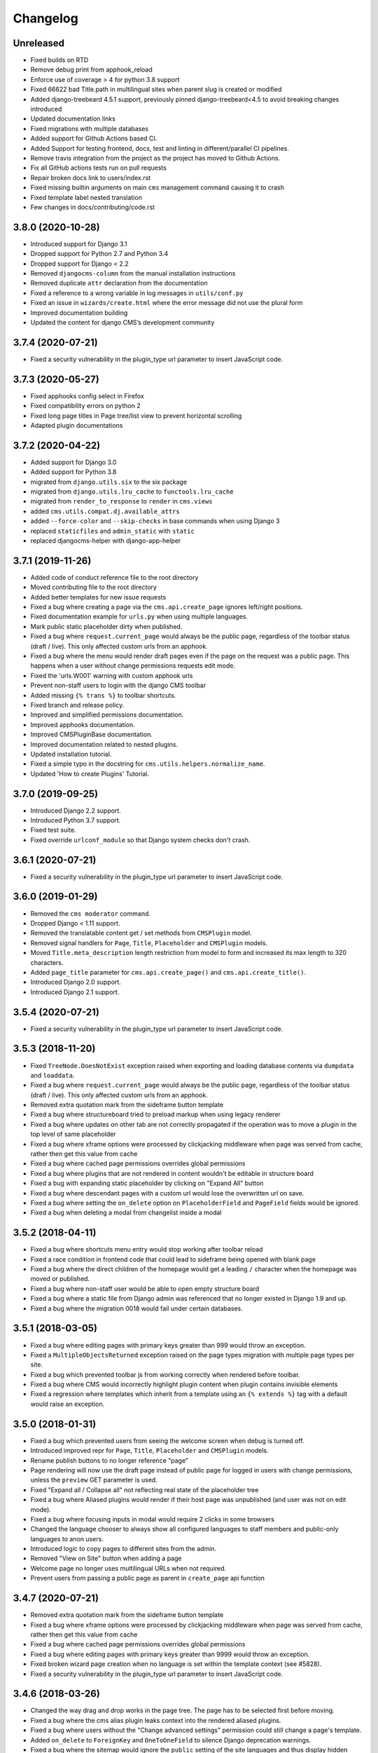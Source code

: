 =========
Changelog
=========


Unreleased
==================

* Fixed builds on RTD
* Remove debug print from apphook_reload
* Enforce use of coverage > 4 for python 3.8 support
* Fixed 66622 bad Title.path in multilingual sites when parent slug is created or modified
* Added django-treebeard 4.5.1 support, previously pinned django-treebeard<4.5 to avoid breaking changes introduced
* Updated documentation links
* Fixed migrations with multiple databases
* Added support for Github Actions based CI.
* Added Support for testing frontend, docs, test and linting in different/parallel CI pipelines.
* Remove travis integration from the project as the project has moved to Github Actions.
* Fix all GitHub actions tests run on pull requests
* Repair broken docs link to users/index.rst
* Fixed missing builtin arguments on main ``cms`` management command causing it
  to crash
* Fixed template label nested translation
* Few changes in docs/contributing/code.rst

3.8.0 (2020-10-28)
==================

* Introduced support for Django 3.1
* Dropped support for Python 2.7 and Python 3.4
* Dropped support for Django < 2.2
* Removed ``djangocms-column`` from the manual installation instructions
* Removed duplicate ``attr`` declaration from the documentation
* Fixed a reference to a wrong variable in log messages in ``utils/conf.py``
* Fixed an issue in ``wizards/create.html`` where the error message did not use the plural form
* Improved documentation building
* Updated the content for django CMS’s development community


3.7.4 (2020-07-21)
==================

* Fixed a security vulnerability in the plugin_type url parameter to insert JavaScript code.


3.7.3 (2020-05-27)
==================

* Fixed apphooks config select in Firefox
* Fixed compatibility errors on python 2
* Fixed long page titles in Page tree/list view to prevent horizontal scrolling
* Adapted plugin documentations


3.7.2 (2020-04-22)
==================

* Added support for Django 3.0
* Added support for Python 3.8
* migrated from ``django.utils.six`` to the six package
* migrated from ``django.utils.lru_cache`` to ``functools.lru_cache``
* migrated from ``render_to_response`` to ``render`` in ``cms.views``
* added ``cms.utils.compat.dj.available_attrs``
* added ``--force-color`` and ``--skip-checks`` in base commands when using Django 3
* replaced ``staticfiles`` and ``admin_static`` with ``static``
* replaced djangocms-helper with django-app-helper


3.7.1 (2019-11-26)
==================

* Added code of conduct reference file to the root directory
* Moved contributing file to the root directory
* Added better templates for new issue requests
* Fixed a bug where creating a page via the ``cms.api.create_page`` ignores
  left/right positions.
* Fixed documentation example for ``urls.py`` when using multiple languages.
* Mark public static placeholder dirty when published.
* Fixed a bug where ``request.current_page`` would always be the public page,
  regardless of the toolbar status (draft / live). This only affected custom
  urls from an apphook.
* Fixed a bug where the menu would render draft pages even if the page on
  the request was a public page. This happens when a user without change
  permissions requests edit mode.
* Fixed the 'urls.W001' warning with custom apphook urls
* Prevent non-staff users to login with the django CMS toolbar
* Added missing ``{% trans %}`` to toolbar shortcuts.
* Fixed branch and release policy.
* Improved and simplified permissions documentation.
* Improved apphooks documentation.
* Improved CMSPluginBase documentation.
* Improved documentation related to nested plugins.
* Updated installation tutorial.
* Fixed a simple typo in the docstring for ``cms.utils.helpers.normalize_name``.
* Updated 'How to create Plugins' Tutorial.


3.7.0 (2019-09-25)
==================

* Introduced Django 2.2 support.
* Introduced Python 3.7 support.
* Fixed test suite.
* Fixed override ``urlconf_module`` so that Django system checks don't crash.


3.6.1 (2020-07-21)
==================

* Fixed a security vulnerability in the plugin_type url parameter to insert JavaScript code.


3.6.0 (2019-01-29)
==================

* Removed the ``cms moderator`` command.
* Dropped Django < 1.11 support.
* Removed the translatable content get / set methods from ``CMSPlugin`` model.
* Removed signal handlers for ``Page``, ``Title``, ``Placeholder`` and ``CMSPlugin`` models.
* Moved ``Title.meta_description`` length restriction from model to form
  and increased its max length to 320 characters.
* Added ``page_title`` parameter for ``cms.api.create_page()`` and ``cms.api.create_title()``.
* Introduced Django 2.0 support.
* Introduced Django 2.1 support.


3.5.4 (2020-07-21)
==================

* Fixed a security vulnerability in the plugin_type url parameter to insert JavaScript code.


3.5.3 (2018-11-20)
==================

* Fixed ``TreeNode.DoesNotExist`` exception raised when exporting
  and loading database contents via ``dumpdata`` and ``loaddata``.
* Fixed a bug where ``request.current_page`` would always be the public page,
  regardless of the toolbar status (draft / live). This only affected custom
  urls from an apphook.
* Removed extra quotation mark from the sideframe button template
* Fixed a bug where structureboard tried to preload markup when using legacy
  renderer
* Fixed a bug where updates on other tab are not correctly propagated if the
  operation was to move a plugin in the top level of same placeholder
* Fixed a bug where xframe options were processed by clickjacking middleware
  when page was served from cache, rather then get this value from cache
* Fixed a bug where cached page permissions overrides global permissions
* Fixed a bug where plugins that are not rendered in content wouldn't be
  editable in structure board
* Fixed a bug with expanding static placeholder by clicking on "Expand All" button
* Fixed a bug where descendant pages with a custom url would lose the overwritten
  url on save.
* Fixed a bug where setting the ``on_delete`` option on ``PlaceholderField``
  and ``PageField`` fields would be ignored.
* Fixed a bug when deleting a modal from changelist inside a modal


3.5.2 (2018-04-11)
==================

* Fixed a bug where shortcuts menu entry would stop working after toolbar reload
* Fixed a race condition in frontend code that could lead to sideframe being
  opened with blank page
* Fixed a bug where the direct children of the homepage would get a leading ``/``
  character when the homepage was moved or published.
* Fixed a bug where non-staff user would be able to open empty structure board
* Fixed a bug where a static file from Django admin was referenced that no
  longer existed in Django 1.9 and up.
* Fixed a bug where the migration 0018 would fail under certain databases.


3.5.1 (2018-03-05)
==================

* Fixed a bug where editing pages with primary keys greater than 999 would throw an
  exception.
* Fixed a ``MultipleObjectsReturned`` exception raised on the page types migration
  with multiple page types per site.
* Fixed a bug which prevented toolbar js from working correctly when rendered
  before toolbar.
* Fixed a bug where CMS would incorrectly highlight plugin content when plugin
  contains invisible elements
* Fixed a regression where templates which inherit from a template using an ``{% extends %}``
  tag with a default would raise an exception.


3.5.0 (2018-01-31)
==================

* Fixed a bug which prevented users from seeing the welcome screen when debug is
  turned off.
* Introduced improved repr for ``Page``, ``Title``, ``Placeholder`` and ``CMSPlugin`` models.
* Rename publish buttons to no longer reference "page"
* Page rendering will now use the draft page instead of public page for logged in
  users with change permissions, unless the ``preview`` GET parameter is used.
* Fixed "Expand all / Collapse all" not reflecting real state of the placeholder tree
* Fixed a bug where Aliased plugins would render if their host page was unpublished (and user was not on edit mode).
* Fixed a bug where focusing inputs in modal would require 2 clicks in some browsers
* Changed the language chooser to always show all configured languages to staff members
  and public-only languages to anon users.
* Introduced logic to copy pages to different sites from the admin.
* Removed "View on Site" button when adding a page
* Welcome page no longer uses multilingual URLs when not required.
* Prevent users from passing a public page as parent in ``create_page`` api function


3.4.7 (2020-07-21)
==================

* Removed extra quotation mark from the sideframe button template
* Fixed a bug where xframe options were processed by clickjacking middleware
  when page was served from cache, rather then get this value from cache
* Fixed a bug where cached page permissions overrides global permissions
* Fixed a bug where editing pages with primary keys greater than 9999 would throw an
  exception.
* Fixed broken wizard page creation when no language is set within the template context (see #5828).
* Fixed a security vulnerability in the plugin_type url parameter to insert JavaScript code.


3.4.6 (2018-03-26)
==================

* Changed the way drag and drop works in the page tree. The page has to be
  selected first before moving.
* Fixed a bug where the cms alias plugin leaks context into the rendered aliased plugins.
* Fixed a bug where users without the "Change advanced settings" permission could still
  change a page's template.
* Added ``on_delete`` to ``ForeignKey`` and ``OneToOneField`` to silence Django
  deprecation warnings.
* Fixed a bug where the sitemap would ignore the ``public`` setting of the site languages
  and thus display hidden languages.
* Fixed an ``AttributeError`` raised when adding or removing apphooks in Django 1.11.
* Fixed an ``InconsistentMigrationHistory`` error raised when the contenttypes app
  has a pending migration after the user has applied the ``0010_migrate_use_structure`` migration.
* Fixed a bug where plugins rendered multiple times won't be editable


3.4.5 (2017-10-12)
==================

* Introduced Django 1.11 compatibility
* Fixed a bug where slug wouldn't be generated in the creation wizard
* Fixed a bug where the add page endpoint rendered ``Change page`` as the html title.
* Fixed an issue where non-staff users could request the wizard create endpoint.
* Fixed an issue where the ``Edit page`` toolbar button wouldn't show on non-cms pages
  with placeholders.
* Fixed a bug where placeholder inheritance wouldn't work if the inherited placeholder
  is cached in an ancestor page.
* Fixed a regression where the code following a ``{% placeholder x or %}`` declaration,
  was rendered before attempting to inherit content from parent pages.
* Changed page/placeholder cache keys to use sha1 hash instead of md5 to be FIPS compliant.
* Fixed a bug where the change of a slug would not propagate to all descendant pages
* Fixed a ``ValueError`` raised when using ``ManifestStaticFilesStorage`` or similar for static files.
  This only affects Django >= 1.10


3.4.4 (2017-06-15)
==================

* Fixed a bug in which cancelling the publishing dialog wasn't respected.
* Fixed a bug causing post-login redirection to an incorrect URL on single-language sites.
* Changed the signature for internal ``cms.plugin_base.CMSPluginBase`` methods ``get_child_classes``
  and ``get_parent_classes`` to take an optional ``instance`` parameter.
* Fixed an error when retrieving placeholder label from configuration.
* Fixed a bug which caused certain translations to display double-escaped text in the page
  list admin view.
* Adjusted the toolbar JavaScript template to escape values coming from the request.
* Added Dropdown class to toolbar items
* Replaced all custom markup on the ``admin/cms/page/includes/fieldset.html`` template
  with an ``{% include %}`` call to Django's built-in ``fieldset.html`` template.
* Fixed a bug which prevented a page from being marked as dirty when a placeholder was cleared.
* Fixed an IntegrityError raised when publishing a page with no public version and whose publisher
  state was pending.
* Fixed an issue with JavaScript not being able to determine correct path to the async bundle
* Fixed a ``DoesNotExist`` database error raised when moving a page marked as published, but whose public
  translation did not exist.
* Fixed a bug in which the menu rendered nodes using the site session variable (set in the admin),
  instead of the current request site.
* Fixed a race condition bug in which the database cache keys were deleted without syncing with the
  cache server, and as a result old menu items would continue to be displayed.
* Fixed a 404 raised when using the ``Delete`` button for a Page or Title extension on Django >= 1.9
* Added "How to serve multiple languages" section to documentation
* Fixed a performance issue with nested pages when using the ``inherit`` flag on the ``{% placeholder %}`` tag.
* Removed the internal ``reset_to_public`` page method in favour of the ``revert_to_live`` method.
* Fixed a bug in which the placeholder cache was not consistently cleared when a page was published.
* Enhanced the plugin menu to not show plugins the user does not have permission to add.
* Fixed a regression which prevented users from setting a redirect to the homepage.


3.4.3 (2017-04-24)
==================

* Fixed a security vulnerability in the page redirect field which allowed users
  to insert JavaScript code.
* Fixed a security vulnerability where the ``next`` parameter for the toolbar login
  was not sanitised and could point to another domain.


3.4.2 (2017-01-23)
==================

* Escaped strings in ``close_frame`` JS template.
* Fixed a bug with `text-transform` styles on inputs affecting CMS login
* Fixed a typo in the confirmation message for copying plugins from a different
  language
* Fixed a bug which prevented certain migrations from running in a multi-db setup.
* Fixed a regression which prevented the ``Page`` model from rendering correctly
  when used in a ``raw_id_field``.
* Fixed a regression which caused the CMS to cache the toolbar when ``CMS_PAGE_CACHE``
  was set to ``True`` and an anonymous user had ``cms_edit`` set to ``True`` on their session.
* Fixed a regression which prevented users from overriding content in an inherited
  placeholder.
* Added official support for Django 1.10.
* Fixed a bug affecting Firefox for Macintosh users, in which use of the Command key later followed by Return would
  trigger a plugin save.
* Fixed a bug where template inheritance setting creates spurious migration (see #3479)
* Fixed a bug which prevented the page from being marked as dirty (pending changes)
  when changing the value of the overwrite url field.
* Adjusted Ajax calls triggered when performing a placeholder operation (add plugin, etc..) to include
  a GET query called cms_path. This query points to the path where the operation originates from.
* Added a deprecation warning to method ``render_plugin()`` in class ``CMSPlugin``.
* Since ``get_parent_classes()`` became a classmethod, do not instantiate plugin before invocation.
* Fixed a bug where the page tree would not update correctly when a sibling page was moved
  from left to right or right to left.
* Improved the ``fix-tree`` command so that it also fixes non-root nodes (pages).
* Removed the deprecated ``add_url()``, ``edit_url()``, ``move_url()``, ``delete_url()``, ``copy_url()`` properties of
  CMSPlugin model.
* Deprecated ``frontend_edit_template`` attribute of ``CMSPluginBase``.
* Introduced placeholder operation signals.
* The ``post_`` methods in ```PlaceholderAdminMixin`` have been deprecated in favor of
  placeholder operation signals.
* Re-introduced the "Revert to live" menu option.
* Added support for django-reversion >= 2 (see #5830)
* Rewrote manual installation how-to documentation


3.4.1 (2016-10-04)
==================

* Fixed a regression when static placeholder was uneditable if it was present
  on the page multiple times
* Removed globally unique constraint for Apphook configs.
* Fixed a bug when keyboard shortcuts were triggered when form fields were
  focused
* Fixed a bug when ``shift + space`` shortcut wouldn't correctly highlight a
  plugin in the structure board
* Fixed a bug when plugins that have top-level svg element would break
  structure board
* Fixed a bug where output from the ``show_admin_menu_for_pages`` template tag
  was escaped in Django 1.9
* Fixed a bug where plugins would be rendered as editable if toolbar was shown
  but user was not in edit mode.
* Fixed css reset issue with shortcuts modal


3.4.0 (2016-09-14)
==================

* Changed the way CMS plugins are rendered. The div with `cms-plugin` class is
  no longer rendered around every CMS plugin, instead a combination of `template`
  tags and JavaScript is used to add event handlers and plugin data directly to
  the plugin markup. This fixes most of the rendering issues that were present
  because of the extra markup.
* Changed cache-busting implementation, it is now handled by a path change,
  not by GET parameter.
* Added a possibility to copy pages in the Page Tree by drag'n'drop.
* Make it possible to use multi-table inheritance for Page/Title extensions.
* Refactored plugin rendering functionality to speed up loading time in both
  structure and content mode.
* Added ``Shift + Space`` shortcut that behaves similar to ``Space`` shortcut
  but takes into account currently hovered plugin.
* Improved keyboard navigation
* Added help modal about available shortcuts
* Added fuzzy matching to plugin picker
* Changed the ``downcast_plugins`` utility to return a generator instead of a list
* Fixed a bug that caused an aliased placeholder to show in structure mode.
* Fixed a bug which prevented aliased content from showing correctly without
  publishing the page first.
* Added help text to an ``Alias`` plugin change form when attached to a page
  to show the content editor where the content is aliased from.
* Removed revision support from djangoCMS core.
  As a result both ``CMS_MAX_PAGE_HISTORY_REVERSIONS`` and ``CMS_MAX_PAGE_PUBLISH_REVERSIONS``
  settings are no longer supported, as well as the ``with_revision`` parameter
  in ``cms.api.create_page`` and ``cms.api.create_title``.


3.3.3 (unreleased)
==================

* Fixed a bug where where the plugin picker would display the plugin names
  translated in the request language instead of the user's language.
* Fixed a bug which raised an exception when the ``AdvancedSettingsForm``
  failed validation on certain fields.
* Fixed a bug with widgets not initialising correctly sometimes
* Fixed a tree corruption when moving a published page under a published one.
* Fixed a tree corruption caused by ``fix-tree`` when an unpublished page is parent
  to a published page.
* Fixed an error when publishing a page that has an unpublished child page who is
  parent to a published page.
* Fixed a bug where moving a published page under a page marked as pending publishing
  is left as published instead of being marked as pending publishing.
* Fixed AttributeError when using ``create_page`` in management command
* Fixed a bug in getting the language from current request which can cause error 500
* API functions are now atomic by design (use the @atomic decorator)
* Fixed a bug where a ``Page`` was created with it's languages field set to ``None``.


3.3.2 (2016-08-11)
==================

* Fixed a bug where it wasn't possible to scroll the toolbar menu if scroll
  started on the disabled menu item on small screens.
* Fixed a migration error (0014) that occurred under certain environments.
* Fixed a regression when standalone CMS Widgets wouldn't work due to
  non-existing JavaScript dependencies.
* Fixed a possible recursion error when using the ``Alias`` plugin.
* Fixed a regression where submit handlers for modal form wouldn't be executed
  under certain circumstances


3.3.1 (2016-07-13)
==================

* Added a warning for users who are leaving the page or closing the plugin
  modal by pressing ESC to prevent accidental loss of content.
* Fixed a bug when clicking inside sideframe didn't close toolbar dropdowns
* Fixed a bug where saving errors wouldn't be shown in the modal window.
* Fixed a misleading message when modal iframe contents couldn't be accessed.
* Added a workaround for a bug when plugins couldn't be deleted in Firefox
  with 1Password extension installed
* Changed CMS JavaScript bundling from simple concatenation to webpack-based.
  Using CMS JavaScript modules directly is no longer possible.
* Fixed an issue where plugins that have no immediate DOM representation
  wouldn't be editable or movable.
* Fixed a regression in which plugins that defined ``parent_classes``
  would not show up in the structure mode.
* Introduced new logic to leverage Django's dynamic related name
  functionality on ``CMSPlugin`` subclasses for the parent link field.
* Backported a performance fix from Django to avoid extra queries when
  plugins access their parent via the parent link field ``cmsplugin_ptr``.
* Fixed typo in ``AdvancedSettingsForm`` error messages.
* Fixed long standing bug that prevented apphook endspoints from being
  CSRF exempt.
* Changed default value for ``CMS_INTERNAL_IPS``.
* Fixed an issue that prevented non superusers from copying all plugins
  in a placeholder.
* Fixed an issue where plugin permissions where not checked when clearing
  a placeholder.
* Fixed an issue where plugin permissions where not checked when deleting
  a page or page translation.
* Added support for tiered ``CMS_PLACEHOLDER_CONF``.
* Fixed a useless placeholders edit permissions checking when not in edit
  mode.
* Fixed a bug where users with limited permissions could not interact with
  page tree dropdowns.
* Fixed a bug where Django Compressor could not be used on the sekizai ``js``
  block.
* Fixed an encoding error when running the ``publisher-publish`` command.
* Fixed regression introduced in 3.3.0 when using the
  ``render_plugin_toolbar_config`` template tag directly.
* Fixed ``render_model`` template tags to work with models containing deferred
  fields.
* Fixed error in retrieving placeholder label from configuration.


3.3.0 (2016-05-26)
==================

* Fixed regression in management commands
* Fixed documentation typo
* Added contribution policies documentation
* Corrected documentation in numerous places
* Corrected an issue where someone could see and use the internal placeholder plugin in the structure board
* Fixed a regression where the first page created was not automatically published
* Corrected the instructions for using the ``delete-orphaned-plugins`` command
* Re-pinned django-treebeard to >=4.0.1
* Added CMS_WIZARD_CONTENT_PLACEHOLDER setting
* Renamed the CMS_WIZARD_* settings to CMS_PAGE_WIZARD_*
* Deprecated the old-style wizard-related settings
* Improved documentation further
* Improved handling of uninstalled apphooks
* Fixed toolbar placement when foundation is installed
* Fixed an issue which could lead to an apphook without a slug
* Fixed numerous frontend issues
* Removed support for Django 1.6, 1.7 and python 2.6
* Changed the default value of CMSPlugin.position to 0 instead of null
* Refactored the language menu to allow for better integration with many languages
* Refactored management commands completely for better consistency
* Fixed "failed to load resource" for favicon on welcome screen
* Changed behaviour of toolbar CSS classes: ``cms-toolbar-expanded`` class is only added now when toolbar is fully
  expanded and not at the beginning of the animation. ``cms-toolbar-expanding`` and ``cms-toolbar-collapsing`` classes
  are added at the beginning of their respective animations.
* Added unit tests for CMS JavaScript files
* Added frontend integration tests (written with Casper JS)
* Removed frontend integration tests (written with Selenium)
* Added the ability to declare cache expiration periods on a per-plugin basis
* Improved UI of page tree
* Improved UI in various minor ways
* Added a new setting CMS_INTERNAL_IPS for defining a set of IP addresses for which
  the toolbar will appear for authorized users. If left unset, retains the
  existing behavior of allowing toolbar for authorized users at any IP address.
* Changed behaviour of sideframe; is no longer resizable, opens to 90% of the screen or 100% on
  small screens.
* Removed some unnecessary reloads after closing sideframe.
* Added the ability to make pagetree actions work on currently picked language
* Removed deprecated CMS_TOOLBAR_SIMPLE_STRUCTURE_MODE setting
* Introduced the method ``get_cache_expiration`` on CMSPluginBase to be used
  by plugins for declaring their rendered content's period of validity.
* Introduced the method ``get_vary_cache_on`` on CMSPluginBase to be used
  by plugins for declaring ``VARY`` headers.
* Improved performance of plugin moving; no longer saves all plugins inside the placeholder.
* Fixed breadcrumbs of recently moved plugin reflecting previous position in
  the tree
* Refactored plugin adding logic to no longer create the plugin before the user submits the form.
* Improved the behaviour of the placeholder cache
* Improved fix-tree command to sort by position and path when rebuilding positions.
* Fixed several regressions and tree corruptions on page move.
* Added new class method on CMSPlugin ``requires_parent_plugin``
* Fixed behaviour of ``get_child_classes``; now correctly calculates child classes when not
  configured in the placeholder.
* Removed internal ``ExtraMenuItems`` tag.
* Removed internal ``PluginChildClasses`` tag.
* Modified RenderPlugin tag; no longer renders the ``content.html`` template
  and instead just returns the results.
* Added a ``get_cached_template`` method to the ``Toolbar()`` main class to reuse loaded templates per request. It
  works like Django's cached template loader, but on a request basis.
* Added a new method ``get_urls()`` on the appbase class to get CMSApp.urls, to allow passing a page object to it.
* Changed JavaScript linting from JSHint and JSCS to ESLint
* Fixed a bug when it was possible to drag plugin into clipboard
* Fixed a bug where clearing clipboard was closing any open modal


3.2.5 (2016-04-27)
==================

- Fixed regression when page couldn't be copied if CMS_PERMISSION was False
- Improved handling of uninstalled apphooks
- Fix packaging problem with the wheel distribution


3.2.4 (2016-04-26)
==================

- Fix cache settings
- Fix user lookup for view restrictions/page permissions when using raw id field
- Fixed regression when page couldn't be copied if CMS_PERMISSION was False
- Fixes an issue relating to uninstalling a namespaced application
- Adds "Can change page" permission
- Fixes a number of page-tree issues the could lead data corruption under
  certain conditions
- Addresses security vulnerabilities in the `render_model` template tag that
  could lead to escalation of privileges or other security issues.
- Addresses a security vulnerability in the cms' usage of the messages framework
- Fixes security vulnerabilities in custom FormFields that could lead to
  escalation of privileges or other security issues.


3.2.3 (2016-03-09)
==================

- Fix the display of hyphenated language codes in the page tree
- Fix a family of issues relating to unescaped translations in the page tree


3.2.2 (2016-03-02)
==================

- Substantial improvements to the page tree and significant reduction of reloads
- Update jsTree version to 3.2.1 with slight adaptions to the Pagetree
- Documentation improvements
- Improve the display and useability of the language menu, especially in cases
  where there are many languages.
- Fix an issue relating to search fields in plugins
- Fix an issue where the app-resolver would trigger locales into migrations
- Fix cache settings
- Fix ToolbarMiddleware.is_cms_request logic
- Fix numerous Django 1.9 deprecations
- Numerous other improvements to overall stability and code quality


3.2.1 (2016-01-29)
==================

- Add support for Django 1.9 (with some deprecation warnings).
- Add support for django-reversion 1.10+ (required by Django 1.9+).
- Add placeholder name to the edit tooltip.
- Add ``attr['is_page']=True`` to CMS Page navigation nodes.
- Add Django and Python versions to debug bar info tooltip
- Fix an issue with refreshing the UI when switching CMS language.
- Fix an issue with sideframe urls not being remembered after reload.
- Fix breadcrumb in page revision list.
- Fix clash with Foundation that caused "Add plugin" button to be unusable.
- Fix a tree corruption when pasting a nested plugin under another plugin.
- Fix message with CMS version not showing up on hover in debug mode.
- Fix messages not being positioned correctly in debug mode.
- Fix an issue where plugin parent restrictions where not respected when pasting a plugin.
- Fix an issue where "Copy all" menu item could have been clicked on empty placeholder.
- Fix a bug where page tree styles didn't load from STATIC_URL that pointed to a different host.
- Fix an issue where the side-frame wouldn't refresh under some circumstances.
- Honor CMS_RAW_ID_USERS in GlobalPagePermissionAdmin.


3.2.0 (2015-11-24)
==================

- Added new wizard to improve content creation
- Added Aldryn Apphook Reload https://github.com/aldryn/aldryn-apphook-reload/ into core
- Added database migration creating ``UrlconfRevision`` for apphook reload.
- Added tooltips for certain user interaction elements
- Added full touch support and optimisations for mobile devices
- Added gulp.js for linting, compressing and bundling
- Added YuiDocs for JavaScript documentation
- Added ``CMS_TOOLBAR_SIMPLE_STRUCTURE_MODE`` to switch back to the old board rendering,
  this will be deprecated in 3.3.0
- Added ``request.toolbars.placeholder_list`` this will replace
  ``request.toolbars.placeholders`` in 3.3.0
- Added new installation screen with optimisation alongside the new content creation wizard
- Added ``.editorconfig`` to the django-cms project
- Added HTML rendering capabilities for the modal
- Added browser history to the sideframe
- Improved design for better touch support
- Improved design for better accessibility support such as contrast ratio
- Improved design to reflect latest responsive design standards such as the toolbar
  menu which collapses to "More"
- Improved UI for scrolling, saving and navigating through content
  creation and editing such as ``CTRL + Enter`` for saving
- Improved overall speed loading times and interaction response
- Improved drag & drop experience
- Improved structure board hierarchy to be displayed as tree elements instead of nested boxes
- Improved clipboard to be integrated within the toolbar and structure board (copy & paste)
- Improved modal UI and added significant speed improvements
- Improved sideframe UI and reduced functionality
- Improved messaging system within ``cms.messages.js``
- Improved pagetree design and UI (soft-redesign) refactoring will follow in 3.3
- Improved parent plugin restricts on frontend
- Improved frontend code to comply with aldryn-boilerplate-bootstrap3
- Improved folder structure for frontend related components such as JavaScript and SASS
- Improved color and value variable declarations for Styles
- Improved key mapping for actions such as saving, closing and switching across browsers
- Switched from tabs to 4 spaces everywhere
- Switched from ruby sass/compass to libsass/autoprefixer
- Switched from sprite images to auto generated webfonts via gulp
- Moved widgets.py javascript to ``static/cms/js/widgets``
- Fixed an issue in which placeholder template tags ignored the ``lang`` parameter
- Renamed cms_app, cms_menu, cms_toolbar to plural versions eg. ``cms_apps.py``
  ``cms_menus.py``, ``cms_toolbars.py`` with backwards compatibility
- Removed all id attributes on html elements in favour of classes
- Removed 'develop.py' to replace with 'manage.py' (devs)
- Removed Alias plugin from list of plugins (Create Alias still an option)
- Added support for 3rd party admin themes
- Update the toolbar tutorial
- Update the 3rd party integration tutorial
- Fixed an issue where dialogs can't be closed when activating prevent checkbox
- Fixed edit and edit_off constants not being honoured in frontend code
- Deprecate CMSPlugin.disable_child_plugin in favour of disable_child_plugins
- Fixed an issue where ``allow_children`` and ``disable_child_plugins`` didn't work on dragitems


3.1.8 (unreleased)
==================

- Removed html5lib from setup.py


3.1.7 (2016-04-27)
==================

- Fix packaging problem with the wheel distribution


3.1.6 (2016-04-26)
==================

- Fix cache settings
- Fix user lookup for view restrictions/page permissions when using raw id field
- Fixes an issue relating to uninstalling a namespaced application
- Adds "Can change page" permission
- Addresses security vulnerabilities in the `render_model` template tag that
  could lead to escalation of privileges or other security issues.
- Addresses a security vulnerability in the cms' usage of the messages framework
- Fixes security vulnerabilities in custom FormFields that could lead to
  escalation of privileges or other security issues.


3.1.5 (2016-01-29)
==================

- Fixed a tree corruption when pasting a nested plugin under another plugin.
- Improve CMSPluginBase.render documentation
- Fix CMSEditableObject context generation which generates to errors with django-classy-tags 0.7.1
- Fix error in toolbar when LocaleMiddleware is not used
- Move templates validation in app.ready
- Fix ExtensionToolbar when language is removed but titles still exists
- Fix pages menu missing on fresh install 3.1
- Fix incorrect language on placeholder text for redirect field
- Fix PageSelectWidget JS syntax
- Fix redirect when disabling toolbar
- Fix CMS_TOOLBAR_HIDE causes 'WSGIRequest' object has no attribute 'toolbar'


3.1.4 (2015-11-24)
==================

- Fixed a problem in ``0010_migrate_use_structure.py`` that broke some migration paths to Django 1.8
- Fixed ``fix_tree`` command
- Removed some warnings for Django 1.9
- Fixed issue causing plugins to move when using scroll bar of plugin menu in Firefox & IE
- Fixed JavaScript error when using ``PageSelectWidget``
- Fixed whitespace markup issues in draft mode
- Added plugin migrations layout detection in tests
- Fixed some treebeard corruption issues


3.1.3 (2015-09-01)
==================

- Add missing migration
- Exclude PageUser manager from migrations
- Fix check for template instance in Django 1.8.x
- Fix error in PageField for Django 1.8
- Fix some Page tree bugs
- Declare Django 1.6.9 dependency in setup.py
- Make sure cache version returned is an int
- Fix issue preventing migrations to run on a new database (django 1.8)
- Fix get User model in 0010 migration
- Fix support for unpublished language pages
- Add documentation for plugins datamigration
- Fix getting request in _show_placeholder_for_page on Django 1.8
- Fix template inheritance order
- Fix xframe options inheritance order
- Fix placeholder inheritance order
- Fix language chooser template
- Relax html5lib versions
- Fix redirect when deleting a page
- Correct South migration error
- Correct validation on numeric fields in modal popups
- Exclude scssc from manifest
- Remove unpublished pages from menu
- Remove page from menu items for performance reason
- Fix reachability of pages with expired ancestors
- Don't try to modify an immutable QueryDict
- Only attempt to delete cache keys if there are some to be deleted
- Update documentation section
- Fix language chooser template
- Cast to int cache version
- Fix extensions copy when using duplicate page/create page type


3.1.2 (2015-07-02)
==================

- Fix placeholder cache invalidation under some circumstances
- Update translations


3.1.1 (2015-06-27)
==================

- Add Django 1.8 support
- Tutorial updates and improvements
- Fix issue with causes menu classes to be duplicated in advanced settings
- Fix issue with breadcrumbs not showing
- Fix issues with show_menu templatetags
- Minor documentation fixes
- Revert whitespace cleanup on flash player to fix it
- Correctly restore previous status of dragbars
- Add copy_site command
- Fix an issue related to "Empty all" Placeholder feature
- Fix plugin sorting in py3
- Fix language-related issues when retrieving page URL
- Add setting to disable toolbar for anonymous users
- Fix search results number and items alignment in page changelist
- Preserve information regarding the current view when applying the CMS decorator
- Fix errors with toolbar population
- Fix error with watch_models type
- Fix error with plugin breadcrumbs order
- Change the label "Save and close" to "Save as draft"
- Fix X-Frame-Options on top-level pages
- Fix order of which application urls are injected into urlpatterns
- Fix delete non existing page language
- Fix language fallback for nested plugins
- Fix render_model template tag doesn't show correct change list
- Fix Scanning for placeholders fails on include tags with a variable as an argument
- Fix handling of plugin position attribute
- Fix for some structureboard issues
- Add setting to hide toolbar when a URL is not handled by django CMS
- Add editorconfig configuration
- Make shift tab work correctly in submenu
- Fix get_language_from_request if POST and GET exists
- Fix an error in placeholder cache
- Fix language chooser template


3.1.0 (2015-04-20)
==================

- Remove django-mptt in favor of django-treebeard
- Remove compatibility with Django 1.4 / 1.5
- General code cleanup
- Simplify loading of view restrictions in the menu
- South is not marked as optional; to use south on Django 1.6 install django-cms[south]
- Add system_plugin attribute to CMSPluginBase that allow the plugin to override any configured restriction
- Change placeholder language fallback default to True
- Remove plugin table naming compatibility layer
- Remove deprecated cms.context_processors.media context processor
- Add templatetag render_plugin_block
- Add templatetag render_model_add_block
- Add "Structure mode" permission


3.0.17 (unreleased)
==================

- Addresses security vulnerabilities in the `render_model` template tag that could
  lead to escalation of privileges or other security issues.
- Fix ExtensionToolbar when language is removed but titles still exists…
- Fix PageSelectWidget JS syntax
- Fix cache settings


3.0.16 (2015-11-24)
==================

- Fixed JavaScript error when using ``PageSelectWidget``
- Fixed whitespace markup issues in draft mode
- Added plugin migrations layout detection in tests


3.0.15 (2015-09-01)
==================

- Relax html5lib versions
- Fix redirect when deleting a page
- Correct South migration error
- Correct validation on numeric fields in modal popups
- Exclude scssc from manifest
- Remove unpublished pages from menu
- Remove page from menu items for performance reason
- Fix reachability of pages with expired ancestors
- Don't try to modify an immutable QueryDict
- Only attempt to delete cache keys if there are some to be deleted
- Update documentation section
- Fix language chooser template
- Cast to int cache version
- Fix extensions copy when using duplicate page/create page type


3.0.14 (2015-06-27)
==================

- Fixed an issue where privileged users could be tricked into performing actions without their knowledge via a CSRF vulnerability
- Fixed an issue related to "Empty all" Placeholder feature
- Fix issue with causes menu classes to be duplicated in advanced settings
- Fix issue with breadcrumbs not showing
- Fix issues with show_menu templatetags
- Fix plugin sorting in py3
- Fix search results number and items alignment in page changelist
- Fix X-Frame-Options on top-level pages
- Preserve information regarding the current view when applying the CMS decorator
- Fix render_model template tag doesn't show correct change list
- Fix language fallback for nested plugins
- Fix order of which application urls are injected into urlpatterns
- Fix delete non existing page language
- Fix Scanning for placeholders fails on include tags with a variable as an argument
- Minor documentation fixes
- Pin South version to 1.0.2
- Pin Html5lib version to 0.999 until a current bug is fixed
- Fix language chooser template


3.0.13 (2015-04-15)
==================

- Numerous documentation including installation and tutorial updates
- Numerous improvements to translations
- Improves reliability of apphooks
- Improves reliabiliy of Advanced Settings on page when using apphooks
- Allow page deletion after template removal
- Improves upstream caching accuracy
- Improves CMSAttachMenu registration
- Improves handling of mistyped URLs
- Improves redirection as a result of changes to page slugs, etc.
- Improves performance of "watched models"
- Improves frontend performance relating to resizing the sideframe
- Corrects an issue where items might not be visible in structue mode menus
- Limits version of django-mptt used in CMS for 3.0.x
- Prevent accidental upgrades to Django 1.8, which is not yet supported


3.0.12 (2015-03-06)
==================

- Fixed a typo in JavaScript which prevents page tree from working


3.0.11 (2015-03-05)
==================

- Core support for multiple instances of the same apphook'ed application
- Fixed the template tag `render_model_add`
- Fixed an issue with reverting to Live
- Fixed a missing migration issue
- Fixed an issue when using the PageField widget
- Fixed an issue where duplicate page slugs is not prevented in some cases
- Fixed an issue where copying a page didn't copy its extensions
- Fixed an issue where translations where broken when operating on a page
- Fixed an edge-case SQLite issue under Django 1.7
- Fixed an issue with confirmation dialog
- Fixed an issue with deprecated 'mimetype'
- Fixed an issue where `cms check`
- Documentation updates


3.0.10 (2015-02-14)
==================

- Improved Py3 compatibility
- Improved the behavior when changing the operator's language
- Numerous documentation updates
- Revert a change that caused an issue with saving plugins in some browsers
- Fix an issue where urls were not refreshed when a page slug changes
- Fix an issue with FR translations
- Fixed an issue preventing the correct rendering of custom contextual menu items for plugins
- Fixed an issue relating to recovering deleted pages
- Fixed an issue that caused the uncached placeholder tag to display cached content
- Fixed an issue where extra slashed would appear in apphooked URLs when APPEND_SLASH=False
- Fixed issues relating to the logout function


3.0.9 (2015-01-11)
==================

- Revert a change that caused a regression in toolbar login
- Fix an error in a translated phrase
- Fix error when moving items in the page tree


3.0.8 (2015-01-11)
==================

- Add require_parent option to CMS_PLACEHOLDER_CONF
- Fix django-mptt version depenency to be PEP440 compatible
- Fix some Django 1.4 compatibility issues
- Add toolbar sanity check
- Fix behavior with CMSPluginBase.get_render_template()
- Fix issue on django >= 1.6 with page form fields.
- Resolve jQuery namespace issues in admin page tree and changeform
- Fix issues for PageField in Firefox/Safari
- Fix some Python 3.4 compatibility issue when using proxy modles
- Fix corner case in plugin copy
- Documentation fixes
- Minor code cleanups


3.0.7 (2014-11-27)
==================

- Complete Django 1.7 support
- Numerous updates to the documentation
- Numerous updates to the tutorial
- Updates to better support South 1.0
- Adds some new, user-facing documentation
- Fixes an issue with placeholderadmin permissions
- Numerous fixes for minor issues with the frontend UI
- Fixes issue where the CMS would not reload pages properly if the URL contained a # symbol
- Fixes an issue relating to 'limit_choices_to' in forms.MultiValueFields
- Fixes PageField to work in Django 1.7 environments
- Updates to community and project governance documentation
- Added list of retired core developers
- Added branch policy documentaion


3.0.6 (2014-10-07)
==================

- Experimental full Django 1.7 migrations support
- Add CMSPlugin.get_render_model to get the plugin model at render time
- Add simplified API to handle toolbar for page extensions
- Extended custom user model support
- Added option to publish all the pages in a language / site in publisher_publish command
- Fixed a few frontend glitches
- Fixed menu when hide untranslated is set to False
- Fix sitemap ordering
- Fix plugin table name generation fixes


3.0.5 (2014-08-20)
==================

- Fixes 2 regressions introduced in 3.0.4
- apphook and plugins can now be registered via decorator


3.0.4 (2014-08-16)
==================

- Removed file cms/utils/compat/type_checks.py, use django.utils.six module instead
- Removed file cms/utils/compat/string_io.py, use django.utils.six module instead
- Removed file cms/utils/compat/input.py, use django.utils.six module instead
- Use PY3 from django.utils.six instead of PY2 from cms.utils.compat to check Python version
- Staticplaceholders have not their own permissions
- Apphooks support now nested namespaces
- Apphooks can now exclude module for page permission checking
- fixed the permissions for plugins on apphook pages
- Allow the use of custom admin sites that do not reside under the 'admin' namespace
- Added django 1.7 migrations
- updated docs
- slots for placeholders can now be 255 characters long
- Plugin pool initialises incorrectly if database is down during first request
- some refactoring and simplifications


3.0.3 (2014-07-07)
==================

- Added an alias plugin for referencing plugins and placeholders
- Added an api to change the context menus of plugins and placeholders from plugins
- Apphooks respect the page permissions
- Decorator for views with page permissions
- #3266 - api.create_page respects site
- Fixed how permissions are checked for static placeholder.
- Reduced queries on placeholder.clear by 60%
- auto-detect django-suit instead of using explicit setting
- Added the ability to mark (Sub)Menu's 'active'.
- fallback language fixes for pages
- Implemented transaction.atomic in django 1.4/1.5 way
- Added a automatic dynamic template directory for page templates


3.0.2 (2014-05-21)
==================

- Add 'as' form to render_placeholder templatetag to save the result in context
- Added changeable strings for "?edit", "?edit_off" and "?build" urls
- utils.page_resolver was optimized. get_page_from_path() api changed


3.0.1 (2014-04-30)
==================

- Renamed NamespaceAllreadyRegistered to NamespaceAlreadyRegistered in menus/exceptions.py
- Frontend editor UI fixes
- Fix in cms fix-mptt command


3.0.0 (2014-04-08)
==================

- Plugins are only editable in frontend
- PluginEditor has been removed in backend
- New frontend editing
- New Toolbar
- Plugin API for creating new plugins and moving has changed
- render_to_response replaced with TemplateResponse in cms.views
- CMS_SEO_FIELDS removed and seo fields better integrated
- meta_keywords field removed as not relevant anymore
- CMS_MENU_TITLE_OVERWRITE default changed to True
- Toolbar has language switcher built in
- User settings module added for saving the language of the user so when he switches languages the toolbar/interface
  keeps the language.
- language_chooser templatetag now only displays public languages, even when you are logged in as staff.
- undo and redo functionality added in toolbar if django-reversion is installed.
- page admin split in 3 different for basic, advanced and permissions
- New show_editable_page_title templatetag to edit page title from the frontend
- Removed PLACEHOLDER_FRONTEND_EDITING setting
- Removed CMS_URL_OVERWRITE setting. Always enabled.
- Removed CMS_MENU_TITLE_OVERWRITE settings. Always enabled.
- Removed CMS_REDIRECTS. Always enabled.
- Removed CMS_SOFTROOT. Always enabled.
- Removed CMS_SHOW_START_DATE. Always enabled.
- Removed CMS_SHOW_END_DATE. Always enabled.
- Added (optional) language fallback for placeholders.
- moved apphooks from title to page model so we need to add them only once.
- request.current_app has been removed.
- added a namespace field, reverse_id is not used anymore for apphook namespaces.
- PlaceholderAdmin is deprecated and available as mixin class renamed to PlaceholderAdminMixin.
- PlaceholderAdmin does not have LanguageTabs anymore. It only has a PluginAPI now.
- PageAdmin uses the same Plugin API as PlaceholderAdmin
- Toolbar API for your own apps added
- twitter plugin removed
- file plugin removed
- flash plugin removed
- googlemap plugin removed
- inherit plugin removed
- picture plugin removed
- teaser plugin removed
- video plugin removed
- link plugin removed
- snippet plugin removed
- Object level permission support for Placeholder
- Configuration for plugin custom modules and labels in the toolbar UI
- Added copy-lang subcommand to copy content between languages
- Added static_placeholder templatetag
- Moved render_placeholder from placeholder_tags to cms_tags
- django 1.6 support added
- Frontedit editor for Django models
- Extending the page & title model API
- Placeholders can be configured to have plugins automatically added.
- Publishing is now language independent and the tree-view has been updated to reflect this
- Removed the plugin DB-name magic and added a compatibility layer
- urls_need_reloading signal added when an apphook change is detected.
- CMS_PAGE_CACHE, CMS_PLACEHOLDER_CACHE and CMS_PLUGIN_CACHE settings and functionality added. Default is True
- Detect admin object creation and changes via toolbar and redirect to them.
- Added support for custom user models
- Added PageTypes
- Added CMS_MAX_PAGE_HISTORY_REVERSIONS and changed default of CMS_MAX_PAGE_PUBLISH_REVERSIONS
- Added option to {% static_placeholder %} to render only on the current site.


2.4.2 (2013-05-29)
==================

- Apphook edit mode bugfix
- Added option to render_placeholder tag to set language
- Huge permission cache invalidation speed up
- Doc improvements
- css cleanup in PlaceholderAdmin
- Log change of page status done via AJAX
- Use --noinput convention for delete_orphaned_plugins command
- added Testing docs
- fixed more issues with only one language
- locales updated


2.4.1 (2013-04-22)
==================

- USE_I18N=False fixed
- some frontend css stuff fixed
- check_copy_relations fixed for abstract classes
- non public frontend languages fixed


2.4.0 (2013-04-17)
==================

Please see Install/2.4 release notes *before* attempting to upgrade to version 2.4.

- Compatibility with Django 1.4 and 1.5 (1.3 support dropped)
- Support for Python 2.5 dropped
- CMS_MAX_PAGE_PUBLISH_REVERSIONS has been added
- Reversion integration has changed to limit DB size
- CMS_LANGUAGE setting has changed
- CMS_HIDE_UNTRANSLATED setting removed
- CMS_LANGUAGE_FALLBACK setting removed
- CMS_LANGUAGE_CONF setting removed
- CMS_SITE_LANGUAGES setting removed
- CMS_FRONTEND_LANGUAGES setting removed
- MultilingualMiddleware has been removed
- CMS_FLAT_URLS has been removed
- CMS_MODERATOR has been removed and replaced with simple publisher.
- PlaceholderAdmin has now language tabs and has support for django-hvad
- Added `cms.middleware.language.LanguageCookieMiddleware`
- Added CMS_RAW_ID_USERS


2.3.4 (2012-11-09)
==================

- Fixed WymEditor
- Fixed Norwegian translations
- Fixed a bug that could lead to slug clashes
- Fixed page change form (jQuery and permissions)
- Fixed placeholder field permission checks


2.3.3 (2012-09-21)
==================

 - fixed an incompatibility with Python 2.5


2.3.2 (2012-09-19)
==================

- MIGRATION: 0036_auto__add_field_cmsplugin_changed_date.py - new field changed_date on CMSPlugin
- CMS_FRONTEND_LANGUAGES limits django languages as well during language selection
- Wymeditor updated to 1.0.4a
- icon_url escape fixed
- Ukranian translation added
- Fixed wrong language prefix handling for form actions and admin preview
- Admin icons in django 1.4 fixed
- Added requirements.txt for pip and testing in test_requirements
- Google map plugin with height and width properties. Migrations will set default values on not-null fields.
- Docs fixes
- Code cleanup
- Switched html5lib to HTML serializer
- Removed handling of iterables in plugin_pool.register_plugin
- Performance and reduced queries
- Link has target support
- Made the PageAttribute templatetag an 'asTag'
- JQuery namespace fixes in admin


2.3.1 (2012-08-22)
==================

- pinned version of django-mptt to 0.5.1 or 0.5.2


2.3.0 (2012-06-29)
==================

- Compatibility with Django 1.3.1 and 1.4 (1.2 support dropped)
- Lazy admin page tree loading
- Toolbar JS isolation
- Destructive plugin actions fixed (cancel button, moving plugins)
- Refactored tests
- Fixed or clause of placeholder tag
- Fixed double escaping of icon sources for inline plugins
- Fixed order of PageSelectWidget
- Fixed invalid HTML generated by file plugin
- Fixed migration order of plugins
- Fixed internationalized strings in JS not being escaped
- django-reversion dependency upgraded to 1.6
- django-sekizai dependency upgraded to 0.6.1 or higher
- django-mptt dependency upgraded to 0.5.1 or higher


2.2.0 (2011-09-10)
==================

- Replaced the old plugin media framework with django-sekizai. (This changed some plugin templates which might cause problems with your CSS styling).
- Made django-mptt a proper dependency
- Removed support for django-dbgettext
- Google Maps Plugin now defaults to use HTTPS.
- Google Maps Plugin now uses the version 3 of their API, no longer requiring an API Key.


2.1.4 (2011-08-24)
==================

- Fixed a XSS issue in Text Plugins


2.1.3 (2011-02-22)
==================

- Fixed a serious security issue in PlaceholderAdmin
- Fixed bug with submenus showing pages that are not 'in_navigation' (#716, thanks to Iacopo Spalletti for the patch)
- Fixed PlaceholderField not respecting limits in CMS_PLACEHOLDER_CONF (thanks to Ben Hockey for reporting this)
- Fixed the double-monkeypatch check for url reversing (thanks to Benjamin Wohlwend for the patch)


2.1.2 (2011-02-16)
==================

- Fixed issues with the CSRF fix from 2.1.1.
- Updated translation files from transifex.


2.1.1 (2011-02-09)
==================

- Fixed CMS AJAX requests not being CSRF protected, thus not working in Django 1.2.5
- Fixed toolbar CSS issues in Chrome/Firefox


2.1.0 (2011-01-26)
==================

- language namespaces for apphooks (reverse("de:myview"), reverse("en:myview"))
- video plugin switch to https://github.com/FlashJunior/OSFlashVideoPlayer
- frontediting added (cms.middlware.toolbar.ToolbarMiddleware)
- testsuite works now under sqlite and postgres
- orphaned text embed plugins get now deleted if not referenced in the text anymore
- placeholder templatetag: "theme" attribute removed in favor of "width" (backward incompatible change if theme was used)
- menu is its own app now
- menu modifiers (you can register menu modifiers that can change menu nodes or rearrange them)
- menus are now class based.
- apphooks are now class based and can bring multiple menus and urls.py with them.
- menus and apphooks are auto-discovered now
- example templates look a lot better now.
- languages are not a dropdown anymore but fancy tabs
- placeholderend templatetag added: {% placeholder "content" %}There is no content here{% endplaceholder %}
- plugins can now be used in other apps :) see cms/docs/placeholders.txt
- plugins can now be grouped
- a lot of bugfixes
- the cms now depends on the cms.middleware.media.PlaceholderMediaMiddleware middleware
- templatetags refactored: see cms/docs/templatetags.txt for new signatures.
- placeholder has new option: or and a endpalceholder templatetag


2.0.2 (2009-12-14)
==================

- testsuite working again
- changelog file added


2.0.1 (2009-12-13)
==================

- mostly bugfixes (18 tickets closed)
- docs updated
- permissions now working in multisite environment
- home is now graphically designated in tree-view
